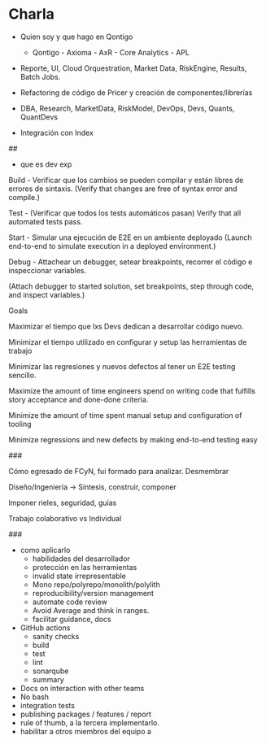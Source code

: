 * Charla

# Outline

- Quien soy y que hago en Qontigo
  - Qontigo - Axioma - AxR - Core Analytics - APL

- Reporte, UI, Cloud Orquestration, Market Data, RiskEngine, Results, Batch Jobs.

- Refactoring de código de Pricer y creación de componentes/librerías

- DBA, Research, MarketData, RiskModel, DevOps, Devs, Quants,  QuantDevs 

- Integración con Index

##

- que es dev exp


Build - Verificar que los cambios se pueden compilar y están libres de errores de sintaxis.
(Verify that changes are free of syntax error and compile.)
    
Test - (Verificar que todos los tests automáticos pasan)
 Verify that all automated tests pass.
   
Start - Simular una ejecución de E2E en un ambiente deployado (Launch end-to-end to simulate execution in a deployed environment.)
    
Debug - 
Attachear un debugger, setear breakpoints, recorrer el código e inspeccionar variables.

(Attach debugger to started solution, set breakpoints, step through code, and inspect variables.)

Goals

Maximizar el tiempo que lxs Devs dedican a desarrollar código nuevo.

Minimizar el tiempo utilizado en configurar y setup las herramientas de trabajo

Minimizar las regresiones y nuevos defectos al tener un E2E testing sencillo.


Maximize the amount of time engineers spend on writing code that fulfills story acceptance and done-done criteria.

Minimize the amount of time spent manual setup and configuration of tooling

Minimize regressions and new defects by making end-to-end testing easy

###

Cómo egresado de FCyN, fui formado para analizar. Desmembrar

Diseño/Ingeniería -> Síntesis, construir, componer

Imponer rieles, seguridad, guías

Trabajo colaborativo vs Individual



###

- como aplicarlo
  - habilidades del desarrollador
  - protección en las herramientas
  - invalid state irrepresentable
  - Mono repo/polyrepo/monolith/polylith
  - reproducibility/version management
  - automate code review
  - Avoid Average and think in ranges.
  - facilitar guidance, docs
  
- GitHub actions
  - sanity checks
  - build
  - test
  - lint
  - sonarqube
  - summary
- Docs on interaction with other teams
- No bash
- integration tests
- publishing packages / features / report 
- rule of thumb, a la tercera implementarlo.
- habilitar a otros miembros del equipo a
  

